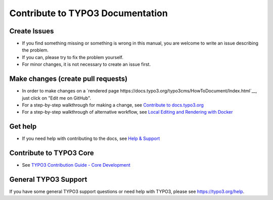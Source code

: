 =================================
Contribute to TYPO3 Documentation
=================================

Create Issues
=============

* If you find something missing or something is wrong in this manual, you are welcome to write an issue describing the problem.
* If you can, please try to fix the problem yourself.
* For minor changes, it is not necessary to create an issue first.

Make changes (create pull requests)
===================================

* In order to make changes on a
  `rendered page https://docs.typo3.org/typo3cms/HowToDocument/Index.html`__,
  just click on "Edit me on GitHub".
* For a step-by-step walkthrough for making a change,
  see `Contribute to docs.typo3.org <https://docs.typo3.org/typo3cms/HowToDocument/WritingDocsOfficial/Index.html>`__
* For a step-by-step walkthrough of alternative workflow,
  see `Local Editing and Rendering with Docker <https://docs.typo3.org/typo3cms/HowToDocument/WritingDocsOfficial/LocalEditing.html>`__

Get help
========

* If you need help with contributing to the docs, see
  `Help & Support <https://docs.typo3.org/typo3cms/HowToDocument/HowToGetHelp.html>`__

Contribute to TYPO3 Core
========================

* See `TYPO3 Contribution Guide - Core Development <https://docs.typo3.org/typo3cms/ContributionWorkflowGuide/>`__

General TYPO3 Support
=====================

If you have some general TYPO3 support questions or need help with TYPO3, please see https://typo3.org/help.
